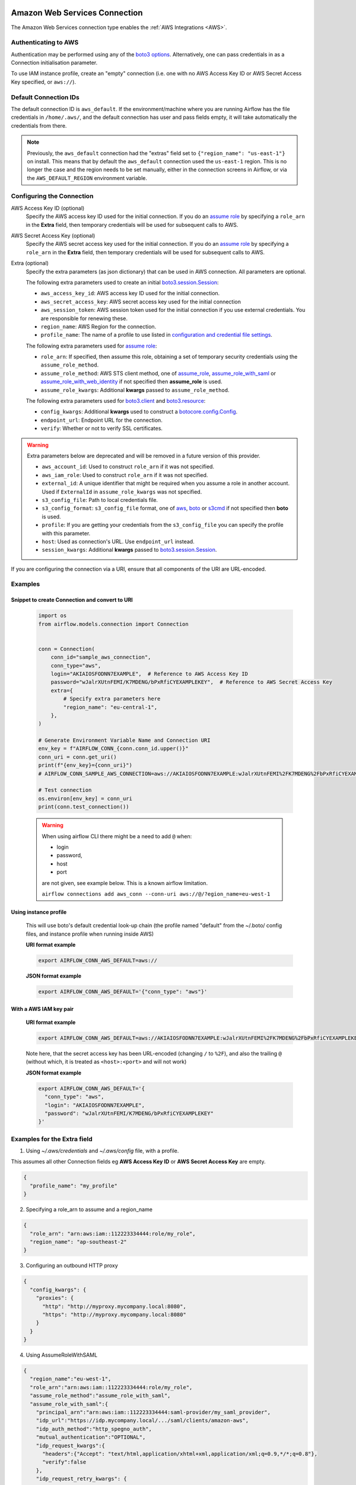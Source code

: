  .. Licensed to the Apache Software Foundation (ASF) under one
    or more contributor license agreements.  See the NOTICE file
    distributed with this work for additional information
    regarding copyright ownership.  The ASF licenses this file
    to you under the Apache License, Version 2.0 (the
    "License"); you may not use this file except in compliance
    with the License.  You may obtain a copy of the License at

 ..   http://www.apache.org/licenses/LICENSE-2.0

 .. Unless required by applicable law or agreed to in writing,
    software distributed under the License is distributed on an
    "AS IS" BASIS, WITHOUT WARRANTIES OR CONDITIONS OF ANY
    KIND, either express or implied.  See the License for the
    specific language governing permissions and limitations
    under the License.

.. _howto/connection:aws:

Amazon Web Services Connection
==============================

The Amazon Web Services connection type enables the :ref:`AWS Integrations
<AWS>`.

Authenticating to AWS
---------------------

Authentication may be performed using any of the `boto3 options <https://boto3.amazonaws.com/v1/documentation/api/latest/guide/configuration.html#configuring-credentials>`_. Alternatively, one can pass credentials in as a Connection initialisation parameter.

To use IAM instance profile, create an "empty" connection (i.e. one with no AWS Access Key ID or AWS Secret Access Key
specified, or ``aws://``).


Default Connection IDs
-----------------------

The default connection ID is ``aws_default``. If the environment/machine where you are running Airflow has the
file credentials in ``/home/.aws/``, and the default connection has user and pass fields empty, it will take
automatically the credentials from there.

.. note:: Previously, the ``aws_default`` connection had the "extras" field set to ``{"region_name": "us-east-1"}``
    on install. This means that by default the ``aws_default`` connection used the ``us-east-1`` region.
    This is no longer the case and the region needs to be set manually, either in the connection screens in Airflow,
    or via the ``AWS_DEFAULT_REGION`` environment variable.

.. _howto/connection:aws:configuring-the-connection:

Configuring the Connection
--------------------------


AWS Access Key ID (optional)
    Specify the AWS access key ID used for the initial connection.
    If you do an `assume role <https://docs.aws.amazon.com/STS/latest/APIReference/API_AssumeRole.html>`__
    by specifying a ``role_arn`` in the **Extra** field,
    then temporary credentials will be used for subsequent calls to AWS.

AWS Secret Access Key (optional)
    Specify the AWS secret access key used for the initial connection.
    If you do an `assume role <https://docs.aws.amazon.com/STS/latest/APIReference/API_AssumeRole.html>`__
    by specifying a ``role_arn`` in the **Extra** field,
    then temporary credentials will be used for subsequent calls to AWS.

Extra (optional)
    Specify the extra parameters (as json dictionary) that can be used in AWS
    connection. All parameters are optional.

    The following extra parameters used to create an initial
    `boto3.session.Session <https://boto3.amazonaws.com/v1/documentation/api/latest/reference/core/session.html>`__:

    * ``aws_access_key_id``: AWS access key ID used for the initial connection.
    * ``aws_secret_access_key``: AWS secret access key used for the initial connection
    * ``aws_session_token``: AWS session token used for the initial connection if you use external credentials.
      You are responsible for renewing these.
    * ``region_name``: AWS Region for the connection.
    * ``profile_name``: The name of a profile to use listed in
      `configuration and credential file settings <https://docs.aws.amazon.com/cli/latest/userguide/cli-configure-files.html#cli-configure-files-settings>`__.

    The following extra parameters used for `assume role <https://docs.aws.amazon.com/STS/latest/APIReference/API_AssumeRole.html>`__:

    * ``role_arn``: If specified, then assume this role, obtaining a set of temporary security credentials using the ``assume_role_method``.
    * ``assume_role_method``: AWS STS client method, one of
      `assume_role <https://docs.aws.amazon.com/STS/latest/APIReference/API_AssumeRole.html>`__,
      `assume_role_with_saml <https://docs.aws.amazon.com/STS/latest/APIReference/API_AssumeRoleWithSAML.html>`__ or
      `assume_role_with_web_identity <https://docs.aws.amazon.com/STS/latest/APIReference/API_AssumeRoleWithWebIdentity.html>`__
      if not specified then **assume_role** is used.
    * ``assume_role_kwargs``: Additional **kwargs** passed to ``assume_role_method``.

    The following extra parameters used for
    `boto3.client <https://boto3.amazonaws.com/v1/documentation/api/latest/reference/core/session.html#boto3.session.Session.client>`__
    and `boto3.resource <https://boto3.amazonaws.com/v1/documentation/api/latest/reference/core/session.html#boto3.session.Session.resource>`__:

    * ``config_kwargs``: Additional **kwargs** used to construct a
      `botocore.config.Config <https://botocore.amazonaws.com/v1/documentation/api/latest/reference/config.html>`__.
    * ``endpoint_url``: Endpoint URL for the connection.
    * ``verify``: Whether or not to verify SSL certificates.

.. warning:: Extra parameters below are deprecated and will be removed in a future version of this provider.

    * ``aws_account_id``: Used to construct ``role_arn`` if it was not specified.
    * ``aws_iam_role``: Used to construct ``role_arn`` if it was not specified.
    * ``external_id``: A unique identifier that might be required when you assume a role in another account.
      Used if ``ExternalId`` in ``assume_role_kwargs`` was not specified.
    * ``s3_config_file``: Path to local credentials file.
    * ``s3_config_format``: ``s3_config_file`` format, one of
      `aws <https://docs.aws.amazon.com/cli/latest/userguide/cli-configure-files.html#cli-configure-files-settings>`_,
      `boto <http://boto.cloudhackers.com/en/latest/boto_config_tut.html#details>`_ or
      `s3cmd <https://s3tools.org/kb/item14.htm>`_ if not specified then **boto** is used.
    * ``profile``: If you are getting your credentials from the ``s3_config_file``
      you can specify the profile with this parameter.
    * ``host``: Used as connection's URL. Use ``endpoint_url`` instead.
    * ``session_kwargs``: Additional **kwargs** passed to
      `boto3.session.Session <https://boto3.amazonaws.com/v1/documentation/api/latest/reference/core/session.html>`__.

If you are configuring the connection via a URI, ensure that all components of the URI are URL-encoded.

Examples
--------

Snippet to create Connection and convert to URI
^^^^^^^^^^^^^^^^^^^^^^^^^^^^^^^^^^^^^^^^^^^^^^^

  .. code-block:: python

    import os
    from airflow.models.connection import Connection


    conn = Connection(
        conn_id="sample_aws_connection",
        conn_type="aws",
        login="AKIAIOSFODNN7EXAMPLE",  # Reference to AWS Access Key ID
        password="wJalrXUtnFEMI/K7MDENG/bPxRfiCYEXAMPLEKEY",  # Reference to AWS Secret Access Key
        extra={
            # Specify extra parameters here
            "region_name": "eu-central-1",
        },
    )

    # Generate Environment Variable Name and Connection URI
    env_key = f"AIRFLOW_CONN_{conn.conn_id.upper()}"
    conn_uri = conn.get_uri()
    print(f"{env_key}={conn_uri}")
    # AIRFLOW_CONN_SAMPLE_AWS_CONNECTION=aws://AKIAIOSFODNN7EXAMPLE:wJalrXUtnFEMI%2FK7MDENG%2FbPxRfiCYEXAMPLEKEY@/?region_name=eu-central-1

    # Test connection
    os.environ[env_key] = conn_uri
    print(conn.test_connection())


  .. warning:: When using airflow CLI there might be a need to add ``@`` when:

    - login
    - password,
    - host
    - port

    are not given, see example below. This is a known airflow limitation.

    ``airflow connections add aws_conn --conn-uri aws://@/?egion_name=eu-west-1``

Using instance profile
^^^^^^^^^^^^^^^^^^^^^^

  This will use boto's default credential look-up chain (the profile named "default" from the ~/.boto/ config files,
  and instance profile when running inside AWS)

  **URI format example**

  .. code-block:: bash

    export AIRFLOW_CONN_AWS_DEFAULT=aws://


  **JSON format example**

  .. code-block:: bash

    export AIRFLOW_CONN_AWS_DEFAULT='{"conn_type": "aws"}'


With a AWS IAM key pair
^^^^^^^^^^^^^^^^^^^^^^^

  **URI format example**

  .. code-block:: bash

    export AIRFLOW_CONN_AWS_DEFAULT=aws://AKIAIOSFODNN7EXAMPLE:wJalrXUtnFEMI%2FK7MDENG%2FbPxRfiCYEXAMPLEKEY@

  Note here, that the secret access key has been URL-encoded (changing ``/`` to ``%2F``), and also the
  trailing ``@`` (without which, it is treated as ``<host>:<port>`` and will not work)

  **JSON format example**

  .. code-block:: bash

    export AIRFLOW_CONN_AWS_DEFAULT='{
      "conn_type": "aws",
      "login": "AKIAIOSFODNN7EXAMPLE",
      "password": "wJalrXUtnFEMI/K7MDENG/bPxRfiCYEXAMPLEKEY"
    }'

Examples for the **Extra** field
--------------------------------

1. Using *~/.aws/credentials* and *~/.aws/config* file, with a profile.

This assumes all other Connection fields eg **AWS Access Key ID** or **AWS Secret Access Key**  are empty.

.. code-block:: json

    {
      "profile_name": "my_profile"
    }


2. Specifying a role_arn to assume and a region_name

.. code-block:: json

    {
      "role_arn": "arn:aws:iam::112223334444:role/my_role",
      "region_name": "ap-southeast-2"
    }

.. seealso::
    https://docs.aws.amazon.com/IAM/latest/UserGuide/id_credentials_temp_request.html#api_assumerole


3. Configuring an outbound HTTP proxy

.. code-block:: json

    {
      "config_kwargs": {
        "proxies": {
          "http": "http://myproxy.mycompany.local:8080",
          "https": "http://myproxy.mycompany.local:8080"
        }
      }
    }

4. Using AssumeRoleWithSAML

.. code-block:: json

    {
      "region_name":"eu-west-1",
      "role_arn":"arn:aws:iam::112223334444:role/my_role",
      "assume_role_method":"assume_role_with_saml",
      "assume_role_with_saml":{
        "principal_arn":"arn:aws:iam::112223334444:saml-provider/my_saml_provider",
        "idp_url":"https://idp.mycompany.local/.../saml/clients/amazon-aws",
        "idp_auth_method":"http_spegno_auth",
        "mutual_authentication":"OPTIONAL",
        "idp_request_kwargs":{
          "headers":{"Accept": "text/html,application/xhtml+xml,application/xml;q=0.9,*/*;q=0.8"},
          "verify":false
        },
        "idp_request_retry_kwargs": {
          "total": 10,
          "backoff_factor":1,
          "status":10,
          "status_forcelist": [400, 429, 500, 502, 503, 504]
        },
        "log_idp_response":false,
        "saml_response_xpath":"////INPUT[@NAME='SAMLResponse']/@VALUE",
      },
      "assume_role_kwargs": { "something":"something" }
    }


The following settings may be used within the ``assume_role_with_saml`` container in Extra.

    * ``principal_arn``: The ARN of the SAML provider created in IAM that describes the identity provider.
    * ``idp_url``: The URL to your IDP endpoint, which provides SAML Assertions.
    * ``idp_auth_method``: Specify "http_spegno_auth" to use the Python ``requests_gssapi`` library. This library is more up to date than ``requests_kerberos`` and is backward compatible. See ``requests_gssapi`` documentation on PyPI.
    * ``mutual_authentication``: Can be "REQUIRED", "OPTIONAL" or "DISABLED". See ``requests_gssapi`` documentation on PyPI.
    * ``idp_request_kwargs``: Additional ``kwargs`` passed to ``requests`` when requesting from the IDP (over HTTP/S).
    * ``idp_request_retry_kwargs``: Additional ``kwargs`` to construct a
      `urllib3.util.Retry <https://urllib3.readthedocs.io/en/stable/reference/urllib3.util.html#urllib3.util.Retry>`_
      used as a retry strategy when requesting from the IDP.
    * ``log_idp_response``: Useful for debugging - if specified, print the IDP response content to the log. Note that a successful response will contain sensitive information!
    * ``saml_response_xpath``: How to query the IDP response using XML / HTML xpath.
    * ``assume_role_kwargs``: Additional ``kwargs`` passed to ``sts_client.assume_role_with_saml``.

.. note:: The ``requests_gssapi`` library is used to obtain a SAML response from your IDP.
    You may need to ``pip uninstall python-gssapi`` and ``pip install gssapi`` instead for this to work.
    The ``python-gssapi`` library is outdated, and conflicts with some versions of ``paramiko`` which Airflow uses elsewhere.

.. seealso::
    :class:`~airflow.providers.amazon.aws.hooks.base_aws.AwsBaseHook`
    https://docs.aws.amazon.com/IAM/latest/UserGuide/id_credentials_temp_request.html#api_assumerolewithsaml
    https://pypi.org/project/requests-gssapi/


Avoid Throttling exceptions
---------------------------

Amazon Web Services have quota limits for simultaneous API call as result with frequent calls
``apache-airflow-providers-amazon`` components might fail during execution with a
throttling exception, e.g. *ThrottlingException*, *ProvisionedThroughputExceededException*.

``botocore.config.Config`` supports different exponential backoff modes out of the box:
``legacy``, ``standard``, ``adaptive``

By default, ``botocore.config.Config`` uses ``legacy`` mode with 5 maximum retry attempts,
which may not be enough in some cases.

If you encounter throttling exceptions, you may change the mode to ``standard`` with more retry attempts.


.. seealso::
    https://boto3.amazonaws.com/v1/documentation/api/latest/guide/retries.html#retries

Set in Connection
^^^^^^^^^^^^^^^^^

**Connection extra field**:
  .. code-block:: json

    {
      "config_kwargs": {
        "retries": {
          "mode": "standard",
          "max_attempts": 10
        }
      }
    }

Set in AWS Config File
^^^^^^^^^^^^^^^^^^^^^^

**~/.aws/config**:
  .. code-block:: ini

    [profile awesome_aws_profile]
    retry_mode = standard
    max_attempts = 10

**Connection extra field**:
  .. code-block:: json

    {
      "profile_name": "awesome_aws_profile"
    }

Set by Environment Variables
^^^^^^^^^^^^^^^^^^^^^^^^^^^^
  .. note:: This sets the retry mode on all connections,
    unless another retry config is explicitly set on a specific connection.

  .. code-block:: bash

    export AWS_RETRY_MODE=standard
    export AWS_MAX_ATTEMPTS=10


.. _howto/connection:aws:session-factory:

Session Factory
---------------

The default ``BaseSessionFactory`` for the connection can handle most of the authentication methods for AWS.
In the case that you would like to have full control of
`boto3 session <https://boto3.amazonaws.com/v1/documentation/api/latest/reference/core/session.html>`__ creation or
you are using custom `federation <https://aws.amazon.com/identity/federation/>`__ that requires
`external process to source the credentials <https://docs.aws.amazon.com/cli/latest/userguide/cli-configure-sourcing-external.html>`__,
you can subclass :class:`~airflow.providers.amazon.aws.hooks.base_aws.BaseSessionFactory` and override ``create_session``
and/or ``_create_basic_session`` method depending on your needs.

You will also need to add configuration for ``AwsBaseHook`` to use the custom implementation by their full path.

Example
^^^^^^^

**Configuration**:
  .. code-block:: ini

    [aws]
    session_factory = my_company.aws.MyCustomSessionFactory

**Connection extra field**:
  .. code-block:: json

    {
      "federation": {
        "username": "my_username",
        "password": "my_password"
      }
    }

**Custom Session Factory**:
  .. code-block:: python

    def get_federated_aws_credentials(username: str, password: str):
        """
        Mock interaction with federation endpoint/process and returns AWS credentials.
        """
        return {
            "Version": 1,
            "AccessKeyId": "key",
            "SecretAccessKey": "secret",
            "SessionToken": "token",
            "Expiration": "2050-12-31T00:00:00.000Z",
        }


    class MyCustomSessionFactory(BaseSessionFactory):
        @property
        def federated(self):
            return "federation" in self.extra_config

        def _create_basic_session(self, session_kwargs: dict[str, Any]) -> boto3.session.Session:
            if self.federated:
                return self._create_federated_session(session_kwargs)
            else:
                return super()._create_basic_session(session_kwargs)

        def _create_federated_session(self, session_kwargs: dict[str, Any]) -> boto3.session.Session:
            username = self.extra_config["federation"]["username"]
            region_name = self._get_region_name()
            self.log.debug(
                f"Creating federated session with username={username} region_name={region_name} for "
                f"connection {self.conn.conn_id}"
            )
            credentials = RefreshableCredentials.create_from_metadata(
                metadata=self._refresh_federated_credentials(),
                refresh_using=self._refresh_federated_credentials,
                method="custom-federation",
            )
            session = botocore.session.get_session()
            session._credentials = credentials
            session.set_config_variable("region", region_name)
            return boto3.session.Session(botocore_session=session, **session_kwargs)

        def _refresh_federated_credentials(self) -> dict[str, str]:
            self.log.debug("Refreshing federated AWS credentials")
            credentials = get_federated_aws_credentials(**self.extra_config["federation"])
            access_key_id = credentials["AccessKeyId"]
            expiry_time = credentials["Expiration"]
            self.log.info(
                f"New federated AWS credentials received with aws_access_key_id={access_key_id} and "
                f"expiry_time={expiry_time} for connection {self.conn.conn_id}"
            )
            return {
                "access_key": access_key_id,
                "secret_key": credentials["SecretAccessKey"],
                "token": credentials["SessionToken"],
                "expiry_time": expiry_time,
            }


.. _howto/connection:aws:gcp-federation:

Google Cloud to AWS authentication using Web Identity Federation
----------------------------------------------------------------


Thanks to `Web Identity Federation <https://docs.aws.amazon.com/IAM/latest/UserGuide/id_roles_providers_oidc.html>`__, you can use the credentials from the Google Cloud platform to authorize
access in the Amazon Web Service platform. If you additionally use authorizations with access token obtained
from `metadata server <https://cloud.google.com/compute/docs/storing-retrieving-metadata>`__ or
`Workload Identity <https://cloud.google.com/kubernetes-engine/docs/how-to/workload-identity#gke_mds>`__,
you can improve the security of your environment by eliminating long-lived credentials.

The Google Cloud credentials is exchanged for the Amazon Web Service
`temporary credentials <https://docs.aws.amazon.com/IAM/latest/UserGuide/id_credentials_temp.html>`__
by `AWS Security Token Service <https://docs.aws.amazon.com/STS/latest/APIReference/welcome.html>`__.

The following diagram illustrates a typical communication flow used to obtain the AWS credentials.

.. figure::  /img/aws-web-identity-federation-gcp.png

    Communication Flow Diagram

Role setup
^^^^^^^^^^

In order for a Google identity to be recognized by AWS, you must configure roles in AWS.

You can do it by using the role wizard or by using `the Terraform <https://www.terraform.io/>`__.

Role wizard
"""""""""""

To create an IAM role for web identity federation:

1. Sign in to the AWS Management Console and open the IAM console at https://console.aws.amazon.com/iam/.
2. In the navigation pane, choose **Roles** and then choose **Create role**.
3. Choose the **Web identity** role type.
4. For Identity provider, choose the **Google**.
5. Type the service account email address (in the form ``<NAME>@<PROJECT_ID>.iam.gserviceaccount.com``) into the **Audience** box.
6. Review your web identity information and then choose **Next: Permissions**.
7. Select the policy to use for the permissions policy or choose **Create policy** to open a new browser tab and create a new policy from scratch. For more information, see `Creating IAM Policy <https://docs.aws.amazon.com/IAM/latest/UserGuide/access_policies_create-console.html#access_policies_create-start>`__.
8. Choose **Next: Tags**.
9. (Optional) Add metadata to the role by attaching tags as key–value pairs. For more information about using tags in IAM, see `Tagging IAM users and roles <https://docs.aws.amazon.com/IAM/latest/UserGuide/id_tags.html>`__.
10. Choose **Next: Review**.
11. For **Role name**, type a role name. Role names must be unique within your AWS account.
12. (Optional) For **Role description**, type a description for the new role.
13. Review the role and then choose **Create role**.

For more information, see: `Creating a role for web identity or OpenID connect federation (console) <https://docs.aws.amazon.com/IAM/latest/UserGuide/id_roles_create_for-idp_oidc.html>`__

Finally, you should get a role that has a similar policy to the one below:

.. code-block:: json

    {
      "Version": "2012-10-17",
      "Statement": [
        {
          "Effect": "Allow",
          "Principal": {
            "Federated": "accounts.google.com"
          },
          "Action": "sts:AssumeRoleWithWebIdentity",
          "Condition": {
            "StringEquals": {
              "accounts.google.com:aud": "<NAME>@<PROJECT_ID>.iam.gserviceaccount.com"
            }
          }
        }
      ]
    }

In order to protect against the misuse of the Google OpenID token, you can also limit the scope of use by configuring
restrictions per audience. You will need to configure the same value for the connection, and then this value also included in the ID Token. AWS will test if this value matches.
For that, you can add a new condition to the policy.

.. code-block:: json

    {
      "Condition": {
        "StringEquals": {
          "accounts.google.com:aud": "<NAME>@<PROJECT_ID>.iam.gserviceaccount.com",
          "accounts.google.com:oaud": "service-amp.my-company.com"
        }
      }
    }

After creating the role, you should configure the connection in Airflow.

Terraform
"""""""""

In order to quickly configure a new role, you can use the following Terraform script, which configures
AWS roles along with the assigned policy.
Before using it, you need correct the variables in the ``locals`` section to suit your environment:

* ``google_service_account`` - The email address of the service account that will have permission to use
  this role
* ``google_openid_audience`` - Constant value that is configured in the Airflow role and connection.
  It prevents misuse of the Google ID token.
* ``aws_role_name`` - The name of the new AWS role.
* ``aws_policy_name`` - The name of the new AWS policy.


For more information on using Terraform scripts, see:
`Terraform docs - Get started - AWS <https://learn.hashicorp.com/collections/terraform/aws-get-started>`__

After executing the plan, you should configure the connection in Airflow.

.. code-block: terraform

    locals {
      google_service_account = "<NAME>@<PROJECT>.iam.gserviceaccount.com"
      google_openid_audience = "<SERVICE_NAME>.<DOMAIN>"
      aws_role_name          = "WebIdentity-Role"
      aws_policy_name        = "WebIdentity-Role"
    }

    terraform {
      required_providers {
        aws = {
          source  = "hashicorp/aws"
          version = "~> 3.0"
        }
      }
    }

    provider "aws" {
      region = "us-east-1"
    }

    data "aws_iam_policy_document" "assume_role_policy" {
      statement {
        actions = [
          "sts:AssumeRoleWithWebIdentity"
        ]
        effect = "Allow"

        condition {
          test = "StringEquals"
          variable = "accounts.google.com:aud"
          values = [local.google_service_account]
        }

        condition {
          test = "StringEquals"
          variable = "accounts.google.com:oaud"
          values = [local.google_openid_audience]
        }

        principals {
          identifiers = ["accounts.google.com"]
          type = "Federated"
        }
      }
    }

    resource "aws_iam_role" "role_web_identity" {
      name               = local.aws_role_name
      description        = "Terraform managed policy"
      path               = "/"
      assume_role_policy = data.aws_iam_policy_document.assume_role_policy.json
    }
    # terraform import aws_iam_role.role_web_identity "WebIdentity-Role"

    data "aws_iam_policy_document" "web_identity_bucket_policy_document" {
      statement {
        effect = "Allow"
        actions = [
          "s3:ListAllMyBuckets"
        ]
        resources = ["*"]
      }
    }

    resource "aws_iam_policy" "web_identity_bucket_policy" {
      name = local.aws_policy_name
      path = "/"
      description = "Terraform managed policy"
      policy = data.aws_iam_policy_document.web_identity_bucket_policy_document.json
    }
    # terraform import aws_iam_policy.web_identity_bucket_policy arn:aws:iam::240057002457:policy/WebIdentity-S3-Policy


    resource "aws_iam_role_policy_attachment" "policy-attach" {
      role       = aws_iam_role.role_web_identity.name
      policy_arn = aws_iam_policy.web_identity_bucket_policy.arn
    }
    # terraform import aws_iam_role_policy_attachment.policy-attach WebIdentity-Role/arn:aws:iam::240057002457:policy/WebIdentity-S3-Policy


Connection setup
^^^^^^^^^^^^^^^^

In order to use a Google identity, field ``"assume_role_method"`` must be ``"assume_role_with_web_identity"`` and
field ``"assume_role_with_web_identity_federation"`` must be ``"google"`` in the extra section
of the connection setup. It also requires that you set up roles in the ``"role_arn"`` field.
Optionally, you can limit the use of the Google Open ID token by configuring the
``"assume_role_with_web_identity_federation_audience"`` field. The value of these fields must match the value configured in the role.

Airflow will establish Google's credentials based on `the Application Default Credentials <https://cloud.google.com/docs/authentication/production>`__.

Below is an example connection configuration.

.. code-block:: json

  {
    "role_arn": "arn:aws:iam::240057002457:role/WebIdentity-Role",
    "assume_role_method": "assume_role_with_web_identity",
    "assume_role_with_web_identity_federation": "google",
    "assume_role_with_web_identity_federation_audience": "service_a.apache.com"
  }

You can configure connection, also using environmental variable :envvar:`AIRFLOW_CONN_{CONN_ID}`.

.. code-block:: bash

    export AIRFLOW_CONN_AWS_DEFAULT="aws://\
    ?role_arn=arn%3Aaws%3Aiam%3A%3A240057002457%3Arole%2FWebIdentity-Role&\
    assume_role_method=assume_role_with_web_identity&\
    assume_role_with_web_identity_federation=google&\
    assume_role_with_web_identity_federation_audience=aaa.polidea.com"

Using IAM Roles for Service Accounts (IRSA) on EKS
----------------------------------------------------------------

If you are running Airflow on `Amazon EKS <https://aws.amazon.com/eks/>`_, you can grant AWS related permission (such as S3 Read/Write for remote logging) to the Airflow service by granting the IAM role to it's service account. IRSA provides fine-grained permission management for apps(e.g., pods) that run on EKS and use other AWS services. These could be apps that use S3, any other AWS services like Secrets Manager, CloudWatch, DynamoDB etc.

To activate this, the following steps must be followed:

1. Create an IAM OIDC Provider on EKS cluster.
2. Create an IAM Role and Policy to attach to the Airflow service account with web identity provider created at 1.
3. Add the corresponding IAM Role to the Airflow service account as an annotation.

.. seealso::
    https://docs.aws.amazon.com/eks/latest/userguide/iam-roles-for-service-accounts.html

Then you can find ``AWS_ROLE_ARN`` and ``AWS_WEB_IDENTITY_TOKEN_FILE`` in environment variables of appropriate pods that `Amazon EKS Pod Identity Web Hook <https://github.com/aws/amazon-eks-pod-identity-webhook>`__ added. Then `boto3 <https://boto3.amazonaws.com/v1/documentation/api/latest/guide/credentials.html#configuring-credentials>`__ will configure credentials using those variables.
In order to use IRSA in Airflow, you have to create an aws connection with all fields empty. If a field such as ``role-arn`` is set, Airflow does not follow the boto3 default flow because it manually create a session using connection fields. If you did not change the default connection ID, an empty AWS connection named ``aws_default`` would be enough.

Create IAM Role for Service Account(IRSA) using eksctl
------------------------------------------------------
`eksctl <https://eksctl.io/>`_ is a simple CLI tool for creating and managing clusters on EKS. Follow the steps to create IRSA for Airflow.

1. `Install eksctl <https://docs.aws.amazon.com/eks/latest/userguide/eksctl.html>`_ in your local machine.
2. Setup AWS credentials in your terminal to run ``eksctl`` commands.
3. The IAM OIDC Provider is not enabled by default, you can use the following command to enable.

.. code-block:: bash

    eksctl utils associate-iam-oidc-provider --cluster="<EKS_CLUSTER_ID>" --approve

4. Replace ``EKS_CLUSTER_ID``, ``SERVICE_ACCOUNT_NAME`` and ``NAMESPACE`` and execute the the following command. This command will use an existing EKS Cluster ID and create an IAM role, service account and namespace.

.. code-block:: bash

    eksctl create iamserviceaccount --cluster="<EKS_CLUSTER_ID>" --name="<SERVICE_ACCOUNT_NAME>" --namespace="<NAMESPACE>" --attach-policy-arn="<IAM_POLICY_ARN>" --approve``

This is an example command with values. This example is using managed policy with full S3 permissions attached to the IAM role. We highly recommend you to create a restricted IAM policy with necessary permissions to S3, Secrets Manager, CloudWatch etc. and use it with ``--attach-policy-arn``.

.. code-block:: bash

    eksctl create iamserviceaccount --cluster=airflow-eks-cluster --name=airflow-sa --namespace=airflow --attach-policy-arn=arn:aws:iam::aws:policy/AmazonS3FullAccess --approve

5. Use the service account name in Airflow Helm chart deployment or with Kubernetes Pod Operator.

Create IAM Role for Service Account(IRSA) using Terraform
---------------------------------------------------------

For Terraform users, IRSA roles can be created using `Amazon EKS Blueprints for Terraform <https://github.com/aws-ia/terraform-aws-eks-blueprints>`_ module.

This module creates a new IAM Role, service account and namespace. This will associate IAM role with the service account and adds the annotation to the service account.
You need to create an IAM policy with the required permissions that you would like the containers in your pods to have. Replace ``IAM_POLICY_ARN`` with your IAM policy ARN, other required inputs as shown below and run ``terraform apply``.

.. code-block:: terraform

    module "airflow_irsa" {
      source = "github.com/aws-ia/terraform-aws-eks-blueprints//modules/irsa"

      eks_cluster_id             = "<EKS_CLUSTER_ID>"
      eks_oidc_provider_arn      = "<EKS_CLUSTER_OIDC_PROVIDER_ARN>"
      irsa_iam_policies          = ["<IAM_POLICY_ARN>"]
      kubernetes_namespace       = "<NAMESPACE>"
      kubernetes_service_account = "<SERVICE_ACCOUNT_NAME>"
    }

Once the Terraform module is applied then you can use the service account in your Airflow deployments or with Kubernetes Pod Operator.
